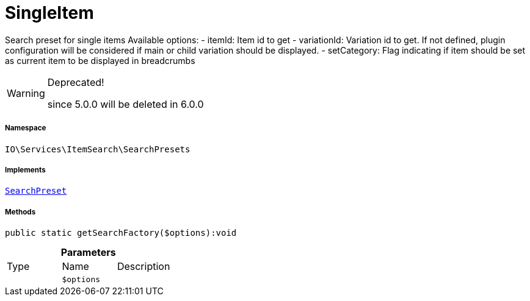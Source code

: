 :table-caption!:
:example-caption!:
:source-highlighter: prettify
:sectids!:
[[io__singleitem]]
= SingleItem

Search preset for single items
Available options:
- itemId:        Item id to get
- variationId:   Variation id to get. If not defined, plugin configuration will be considered if main or child variation should be displayed.
- setCategory:   Flag indicating if item should be set as current item to be displayed in breadcrumbs

[WARNING]
.Deprecated! 
====

since 5.0.0 will be deleted in 6.0.0

====


===== Namespace

`IO\Services\ItemSearch\SearchPresets`


===== Implements
xref:IO/Services/ItemSearch/SearchPresets/SearchPreset.adoc#[`SearchPreset`]




===== Methods

[source%nowrap, php]
----

public static getSearchFactory($options):void

----









.*Parameters*
|===
|Type |Name |Description
| 
a|`$options`
|
|===


